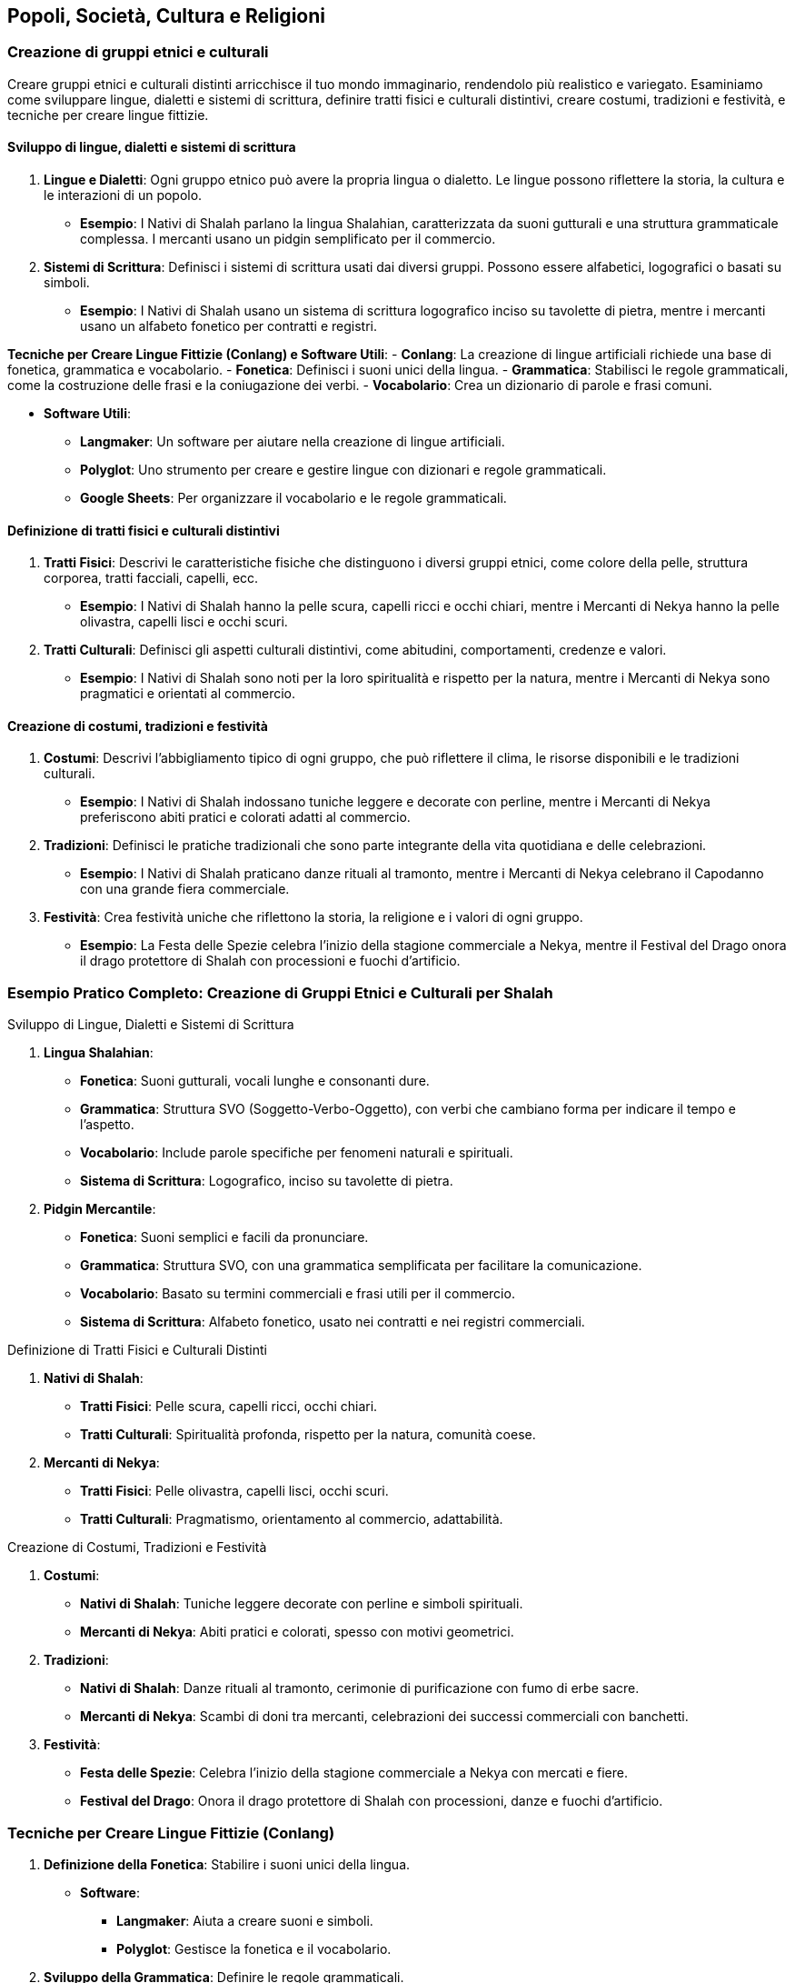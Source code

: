 == Popoli, Società, Cultura e Religioni

=== Creazione di gruppi etnici e culturali

Creare gruppi etnici e culturali distinti arricchisce il tuo mondo
immaginario, rendendolo più realistico e variegato. Esaminiamo come
sviluppare lingue, dialetti e sistemi di scrittura, definire tratti
fisici e culturali distintivi, creare costumi, tradizioni e festività, e
tecniche per creare lingue fittizie.

==== Sviluppo di lingue, dialetti e sistemi di scrittura

[arabic]
. *Lingue e Dialetti*: Ogni gruppo etnico può avere la propria lingua o
dialetto. Le lingue possono riflettere la storia, la cultura e le
interazioni di un popolo.
* *Esempio*: I Nativi di Shalah parlano la lingua Shalahian,
caratterizzata da suoni gutturali e una struttura grammaticale
complessa. I mercanti usano un pidgin semplificato per il commercio.
. *Sistemi di Scrittura*: Definisci i sistemi di scrittura usati dai
diversi gruppi. Possono essere alfabetici, logografici o basati su
simboli.
* *Esempio*: I Nativi di Shalah usano un sistema di scrittura
logografico inciso su tavolette di pietra, mentre i mercanti usano un
alfabeto fonetico per contratti e registri.

*Tecniche per Creare Lingue Fittizie (Conlang) e Software Utili*: -
*Conlang*: La creazione di lingue artificiali richiede una base di
fonetica, grammatica e vocabolario. - *Fonetica*: Definisci i suoni
unici della lingua. - *Grammatica*: Stabilisci le regole grammaticali,
come la costruzione delle frasi e la coniugazione dei verbi. -
*Vocabolario*: Crea un dizionario di parole e frasi comuni.

* *Software Utili*:
** *Langmaker*: Un software per aiutare nella creazione di lingue
artificiali.
** *Polyglot*: Uno strumento per creare e gestire lingue con dizionari e
regole grammaticali.
** *Google Sheets*: Per organizzare il vocabolario e le regole
grammaticali.

==== Definizione di tratti fisici e culturali distintivi

[arabic]
. *Tratti Fisici*: Descrivi le caratteristiche fisiche che distinguono i
diversi gruppi etnici, come colore della pelle, struttura corporea,
tratti facciali, capelli, ecc.
* *Esempio*: I Nativi di Shalah hanno la pelle scura, capelli ricci e
occhi chiari, mentre i Mercanti di Nekya hanno la pelle olivastra,
capelli lisci e occhi scuri.
. *Tratti Culturali*: Definisci gli aspetti culturali distintivi, come
abitudini, comportamenti, credenze e valori.
* *Esempio*: I Nativi di Shalah sono noti per la loro spiritualità e
rispetto per la natura, mentre i Mercanti di Nekya sono pragmatici e
orientati al commercio.

==== Creazione di costumi, tradizioni e festività

[arabic]
. *Costumi*: Descrivi l’abbigliamento tipico di ogni gruppo, che può
riflettere il clima, le risorse disponibili e le tradizioni culturali.
* *Esempio*: I Nativi di Shalah indossano tuniche leggere e decorate con
perline, mentre i Mercanti di Nekya preferiscono abiti pratici e
colorati adatti al commercio.
. *Tradizioni*: Definisci le pratiche tradizionali che sono parte
integrante della vita quotidiana e delle celebrazioni.
* *Esempio*: I Nativi di Shalah praticano danze rituali al tramonto,
mentre i Mercanti di Nekya celebrano il Capodanno con una grande
fiera commerciale.
. *Festività*: Crea festività uniche che riflettono la storia, la
religione e i valori di ogni gruppo.
* *Esempio*: La Festa delle Spezie celebra l’inizio della stagione
commerciale a Nekya, mentre il Festival del Drago onora il drago
protettore di Shalah con processioni e fuochi d’artificio.

=== Esempio Pratico Completo: Creazione di Gruppi Etnici e Culturali per Shalah

.Sviluppo di Lingue, Dialetti e Sistemi di Scrittura
****
[arabic]
. *Lingua Shalahian*:
* *Fonetica*: Suoni gutturali, vocali lunghe e consonanti dure.
* *Grammatica*: Struttura SVO (Soggetto-Verbo-Oggetto), con verbi che
cambiano forma per indicare il tempo e l’aspetto.
* *Vocabolario*: Include parole specifiche per fenomeni naturali e
spirituali.
* *Sistema di Scrittura*: Logografico, inciso su tavolette di pietra.
. *Pidgin Mercantile*:
* *Fonetica*: Suoni semplici e facili da pronunciare.
* *Grammatica*: Struttura SVO, con una grammatica semplificata per
facilitare la comunicazione.
* *Vocabolario*: Basato su termini commerciali e frasi utili per il
commercio.
* *Sistema di Scrittura*: Alfabeto fonetico, usato nei contratti e nei
registri commerciali.
****

.Definizione di Tratti Fisici e Culturali Distinti
****
[arabic]
. *Nativi di Shalah*:
* *Tratti Fisici*: Pelle scura, capelli ricci, occhi chiari.
* *Tratti Culturali*: Spiritualità profonda, rispetto per la natura,
comunità coese.
. *Mercanti di Nekya*:
* *Tratti Fisici*: Pelle olivastra, capelli lisci, occhi scuri.
* *Tratti Culturali*: Pragmatismo, orientamento al commercio,
adattabilità.
****

.Creazione di Costumi, Tradizioni e Festività
****
[arabic]
. *Costumi*:
* *Nativi di Shalah*: Tuniche leggere decorate con perline e simboli
spirituali.
* *Mercanti di Nekya*: Abiti pratici e colorati, spesso con motivi
geometrici.
. *Tradizioni*:
* *Nativi di Shalah*: Danze rituali al tramonto, cerimonie di
purificazione con fumo di erbe sacre.
* *Mercanti di Nekya*: Scambi di doni tra mercanti, celebrazioni dei
successi commerciali con banchetti.
. *Festività*:
* *Festa delle Spezie*: Celebra l’inizio della stagione commerciale a
Nekya con mercati e fiere.
* *Festival del Drago*: Onora il drago protettore di Shalah con
processioni, danze e fuochi d’artificio.
****

=== Tecniche per Creare Lingue Fittizie (Conlang)

[arabic]
. *Definizione della Fonetica*: Stabilire i suoni unici della lingua.
* *Software*:
** *Langmaker*: Aiuta a creare suoni e simboli.
** *Polyglot*: Gestisce la fonetica e il vocabolario.
. *Sviluppo della Grammatica*: Definire le regole grammaticali.
* *Google Sheets*: Utilizza tabelle per organizzare le regole
grammaticali e i paradigmi verbali.
. *Creazione del Vocabolario*: Costruire un dizionario di parole e
frasi.
* *Langmaker*: Genera parole e radici.
* *Polyglot*: Organizza e gestisce il vocabolario.
. *Sistema di Scrittura*: Creare un sistema di scrittura coerente.
* *FontForge*: Per creare caratteri personalizzati.
* *Inkscape*: Per disegnare simboli logografici.

NOTE: Lo sviluppo di lingue, dialetti e sistemi di scrittura, la definizione di tratti fisici e culturali distintivi, la creazione di costumi, tradizioni e festività, e l'uso di tecniche e software per creare lingue fittizie contribuiranno a costruire un mondo variegato e coinvolgente.

==== Sviluppo di sistemi sociali e strutture familiari

Per creare un mondo immaginario ricco e credibile, è essenziale sviluppare
sistemi sociali e strutture familiari. Questo include l’elaborazione di
classi sociali e sistemi di casta, la definizione di ruoli di genere e
strutture familiari, e la creazione di sistemi educativi e di
apprendistato.

===== Elaborazione di classi sociali e sistemi di casta

[arabic]
. *Classi Sociali*: Definisci le diverse classi sociali all’interno
della società. Queste possono includere nobiltà, mercanti, artigiani,
contadini e schiavi. Ogni classe dovrebbe avere diritti, doveri e
privilegi specifici.
* *Esempio*: Nel Regno di Shalah, le classi sociali includono i Nobili
(reggenti e proprietari terrieri), i Mercanti (commercianti e uomini
d’affari), gli Artigiani (lavoratori specializzati), i Contadini
(lavoratori della terra) e i Servitori (lavoratori senza diritti di
proprietà).
. *Sistemi di Casta*: In alcune culture, il sistema di casta può essere
rigido, con limitata mobilità sociale. Le caste possono essere basate su
nascita, professione o religione.
* *Esempio*: I Nativi di Shalah hanno un sistema di casta basato su
lignaggio e spiritualità, con caste come i Sacerdoti (guida spirituale),
i Guerrieri (difensori), e i Contadini (produttori).

.*Approfondimento* 
****
- *Mobilità Sociale*: Descrivi se e come è possibile
per un individuo cambiare classe o casta. 
- *Diritti e Privilegi*:
Definisci i diritti e i privilegi associati a ciascuna classe o casta.
****

===== Definizione di ruoli di genere e strutture familiari

[arabic]
. *Ruoli di Genere*: Definisci i ruoli di genere all’interno della
società. Questi ruoli possono essere rigidi o flessibili e influenzare
l’occupazione, la politica e la vita quotidiana.
* *Esempio*: Nel Regno di Shalah, le donne nobili possono detenere
potere politico e gestire proprietà, mentre negli strati più bassi della
società i ruoli di genere sono più tradizionali.
. *Strutture Familiari*: Descrivi le strutture familiari prevalenti, che
possono includere famiglie nucleari, estese o clan. Le strutture
familiari influenzano la successione, l’eredità e le relazioni sociali.
* *Esempio*: Tra i Nativi di Shalah, le famiglie estese vivono insieme
in grandi comunità, con gli anziani che hanno un ruolo di guida e
decisionale.

.*Approfondimento*
****
- *Successione e Eredità*: Dettaglia come vengono
trasmessi i titoli, le proprietà e le responsabilità all’interno delle
famiglie. 
- *Relazioni Sociali*: Esamina come le strutture familiari
influenzano le relazioni sociali e il sostegno comunitario.
****

===== Creazione di sistemi educativi e di apprendistato

[arabic]
. *Sistemi Educativi*: Descrivi come l’istruzione è organizzata e
accessibile. Questo può includere scuole formali, tutor privati, o
istruzione religiosa.
* *Esempio*: Nel Regno di Shalah, i figli dei nobili ricevono
un’istruzione formale in accademie, mentre i figli degli artigiani
imparano il mestiere in botteghe di famiglia.
. *Apprendistato*: Definisci come gli individui apprendono le abilità e
i mestieri. L’apprendistato può essere una parte importante della
transizione dall’infanzia all’età adulta.
* *Esempio*: Gli Artigiani di Shalah accettano apprendisti che imparano
il mestiere attraverso anni di pratica sotto la guida di un maestro.

.*Approfondimento*
****
- *Accessibilità*: Esamina chi ha accesso
all’istruzione e come questo varia tra le diverse classi sociali. 
- *Curriculum*: Descrivi cosa viene insegnato nei diversi livelli di
istruzione e nei programmi di apprendistato.
****

=== Esempio Pratico Completo: Sviluppo di Sistemi Sociali e Strutture Familiari per Shalah

.Elaborazione di Classi Sociali e Sistemi di Casta
****
[arabic]
. *Classi Sociali nel Regno di Shalah*:
* *Nobili*: Reggenti e proprietari terrieri con diritti di governo e
possesso di grandi proprietà.
* *Mercanti*: Commercianti e uomini d’affari che controllano il
commercio e l’economia.
* *Artigiani*: Lavoratori specializzati che producono beni di qualità.
* *Contadini*: Lavoratori della terra che producono cibo e materie
prime.
* *Servitori*: Lavoratori senza diritti di proprietà, spesso impiegati
nei lavori domestici.
. *Sistemi di Casta tra i Nativi di Shalah*:
* *Sacerdoti*: Guida spirituale e custodi delle tradizioni religiose.
* *Guerrieri*: Difensori della comunità e del territorio.
* *Contadini*: Produttori di cibo e custodi della terra.
****

.Definizione di Ruoli di Genere e Strutture Familiari
****
[arabic]
. *Ruoli di Genere nel Regno di Shalah*:
* *Nobiltà*: Le donne possono detenere potere politico e gestire
proprietà, mentre gli uomini spesso si occupano delle questioni militari
e diplomatiche.
* *Strati Inferiori*: Ruoli di genere più tradizionali, con le donne
responsabili delle cure domestiche e gli uomini del lavoro esterno.
. *Strutture Familiari tra i Nativi di Shalah*:
* *Famiglie Estese*: Grandi comunità dove più generazioni vivono
insieme, con gli anziani che hanno un ruolo di guida e decisionale.
* *Clan*: Strutture basate su lignaggio e discendenza, con forte
coesione e supporto reciproco.
****

.Creazione di Sistemi Educativi e di Apprendistato
****
[arabic]
. *Sistemi Educativi nel Regno di Shalah*:
* *Accademie Nobiliari*: Scuole formali per i figli dei nobili, con un
curriculum che include storia, politica, arte della guerra e diplomazia.
* *Istruzione Domestica*: Tutor privati per i figli dei mercanti e dei
nobili minori.
. *Apprendistato tra gli Artigiani di Shalah*:
* *Botteghe di Famiglia*: Gli artigiani accettano apprendisti che
imparano il mestiere attraverso anni di pratica e insegnamento diretto.
* *Gilde degli Artigiani*: Organizzazioni che regolano gli standard di
qualità e supervisionano il processo di apprendistato.
****

.*Approfondimento*
****
- *Accessibilità*: L’istruzione formale è riservata
ai nobili e ai mercanti ricchi, mentre gli artigiani e i contadini si
affidano principalmente all’apprendistato e all’istruzione informale. 
- *Curriculum delle Accademie*: Include materie come storia del regno,
strategie militari, diplomazia, gestione delle proprietà e lingue
straniere. 
- *Programmi di Apprendistato*: Prevedono un periodo di
prova, seguito da anni di pratica sotto la guida di un maestro,
culminando in una cerimonia di riconoscimento come artigiano
qualificato.
****

NOTE: L'elaborazione di classi sociali e sistemi di casta, la definizione di ruoli di genere e strutture familiari, e la creazione di sistemi educativi e di apprendistato contribuiranno a costruire una società ricca e complessa.

==== Definizione di pratiche religiose e sistemi di credenze

Per costruire un mondo secondario convincente e ricco, è fondamentale
definire le pratiche religiose e i sistemi di credenze. Questo include
la creazione di pantheon e mitologie, lo sviluppo di rituali, cerimonie
e luoghi sacri, l’esplorazione del ruolo della religione nella società e
nella politica, e la spiegazione dettagliata di come sviluppare rituali,
cerimonie e luoghi sacri.

===== Creazione di pantheon e mitologie

[arabic]
. *Pantheon*: Definisci un insieme di divinità che governano vari
aspetti del mondo e della vita dei suoi abitanti. Ogni divinità dovrebbe
avere attributi, simboli e miti distintivi.
* *Esempio*: Il Pantheon di Shalah include il Drago Protettore (divinità
della protezione e della saggezza), la Dea delle Spezie (divinità della
prosperità e del commercio) e il Signore delle Tempeste (divinità del
potere e della guerra).
. *Mitologie*: Crea storie che spiegano l’origine del mondo, delle
divinità, e dei fenomeni naturali. Le mitologie dovrebbero riflettere i
valori e le credenze della società.
* *Esempio*: La mitologia di Shalah narra di come il Drago Protettore
abbia creato il mondo combattendo contro le forze del caos, e di come
abbia insegnato agli umani l’arte della saggezza e della protezione.

.*Approfondimento*
****
- *Attributi delle Divinità*: Specifica i poteri, i
simboli e le aree di influenza di ciascuna divinità. 
- *Miti Fondativi*: Narra le storie di creazione e le imprese delle divinità, includendo
eroi e creature mitologiche.
****

===== Sviluppo di rituali, cerimonie e luoghi sacri

[arabic]
. *Rituali*: Definisci pratiche religiose quotidiane o periodiche che i
fedeli eseguono per onorare le divinità, chiedere benedizioni, o
purificarsi.
* *Esempio*: Il Rito dell’Alba di Shalah, in cui i fedeli accendono
candele e offrono incenso al Drago Protettore ogni mattina per chiedere
protezione.
. *Cerimonie*: Crea eventi religiosi più grandi che coinvolgono l’intera
comunità. Possono essere celebrati in occasione di festività, eventi
stagionali, o pietre miliari della vita.
* *Esempio*: La Festa delle Spezie, una celebrazione annuale in onore
della Dea delle Spezie, con mercati, danze e offerte di spezie.
. *Luoghi Sacri*: Designa luoghi di culto e pellegrinaggio, come templi,
santuari e altari. Questi luoghi dovrebbero essere considerati sacri e
trattati con grande rispetto.
* *Esempio*: Il Grande Santuario del Drago, situato sulla cima di una
montagna sacra, è meta di pellegrinaggi e centro delle principali
celebrazioni religiose.

*Spiegazione di Come Sviluppare Rituali, Cerimonie e Luoghi Sacri*: 

* *Rituali*: 
** *Frequenza*: Definisci quanto spesso i rituali devono
essere eseguiti (quotidiani, settimanali, stagionali). 
** *Componenti*: Specifica gli elementi necessari per il rituale (candele, incenso,
offerte). 
** *Scopo*: Chiarisci l’obiettivo del rituale (protezione,
purificazione, richiesta di benedizioni).
* *Cerimonie*:
** *Occasioni*: Identifica le festività o gli eventi speciali che
richiedono una cerimonia.
** *Partecipanti*: Descrivi chi partecipa e quali ruoli ricoprono
(sacerdoti, fedeli, anziani).
** *Ritualità*: Dettaglia le pratiche specifiche della cerimonia
(processioni, sacrifici, preghiere collettive).
* *Luoghi Sacri*:
** *Posizione*: Scegli luoghi significativi e simbolici (cime di
montagne, sorgenti sacre, foreste incantate).
** *Architettura*: Descrivi lo stile e la struttura dei luoghi di culto
(templi, altari, santuari).
** *Accessibilità*: Decidi se i luoghi sacri sono aperti a tutti o
riservati a pochi eletti.

===== Esplorazione del ruolo della religione nella società e nella politica

[arabic]
. *Ruolo Sociale*: La religione può influenzare la vita quotidiana, le
norme sociali e le relazioni comunitarie. Può fornire un senso di
identità e coesione.
* *Esempio*: Nel Regno di Shalah, la religione del Drago Protettore
unisce il popolo, instillando valori di saggezza e protezione reciproca.
. *Ruolo Politico*: Le istituzioni religiose possono avere un’influenza
significativa sul governo e sulle decisioni politiche. I leader
religiosi possono agire come consiglieri o detentori del potere.
* *Esempio*: Il Gran Maestro dell’Ordine dei Guardiani del Drago è anche
consigliere principale del re, influenzando le politiche del regno.

.*Approfondimento*
****
- *Influenza Sociale*: Esamina come la religione
influenza le norme sociali, i costumi e le festività. 
- *Influenza Politica*: Analizza il potere delle istituzioni religiose e il loro
ruolo nelle decisioni governative.
****

=== Esempio Pratico Completo: Pratiche Religiose e Sistemi di Credenze per Shalah

.Creazione di Pantheon e Mitologie
****
[arabic]
. *Pantheon di Shalah*:
* *Drago Protettore*: Divinità della protezione e della saggezza,
simbolo di forza e guida.
* *Dea delle Spezie*: Divinità della prosperità e del commercio, patrona
dei mercanti e delle terre fertili.
* *Signore delle Tempeste*: Divinità del potere e della guerra, invocato
per la vittoria in battaglia.
. *Mitologie di Shalah*:
* *Origine del Mondo*: Il Drago Protettore ha creato il mondo
combattendo contro le forze del caos, stabilendo ordine e saggezza.
* *Imprese delle Divinità*: La Dea delle Spezie ha insegnato agli umani
l’arte dell’agricoltura e del commercio, mentre il Signore delle
Tempeste ha guidato gli eserciti nelle grandi battaglie.
****

.Sviluppo di Rituali, Cerimonie e Luoghi Sacri
****
[arabic]
. *Rituali*:
* *Rito dell’Alba*: I fedeli accendono candele e offrono incenso al
Drago Protettore ogni mattina per chiedere protezione.
* *Rituale di Purificazione*: Durante le eclissi, i fedeli si immergono
nelle sorgenti sacre per purificarsi dalle impurità.
. *Cerimonie*:
* *Festa delle Spezie*: Celebrazione annuale in onore della Dea delle
Spezie, con mercati, danze e offerte di spezie.
* *Festival delle Tempeste*: Cerimonia stagionale per onorare il Signore
delle Tempeste, con tornei di combattimento e sacrifici simbolici.
. *Luoghi Sacri*:
* *Grande Santuario del Drago*: Situato sulla cima di una montagna
sacra, è meta di pellegrinaggi e centro delle principali celebrazioni
religiose.
* *Tempio delle Spezie*: Un tempio riccamente decorato nel cuore della
città di Shalah, dove i mercanti offrono le loro spezie alla dea.
****

.Esplorazione del Ruolo della Religione nella Società e nella Politica
****
[arabic]
. *Ruolo Sociale*:
* *Identità e Coesione*: La religione del Drago Protettore unisce il
popolo, instillando valori di saggezza e protezione reciproca.
* *Norme Sociali*: Le pratiche religiose influenzano le festività, le
cerimonie di matrimonio e i rituali di passaggio.
. *Ruolo Politico*:
* *Influenza Politica*: Il Gran Maestro dell’Ordine dei Guardiani del
Drago è anche consigliere principale del re, influenzando le politiche
del regno.
* *Istituzioni Religiose*: I templi e i santuari fungono da centri di
potere, influenzando le decisioni politiche e sociali.
****

NOTE:  La creazione di pantheon e mitologie, lo sviluppo di rituali, cerimonie e luoghi sacri, e l'esplorazione del ruolo della religione nella società e nella politica contribuiranno a costruire un mondo ricco e complesso.

